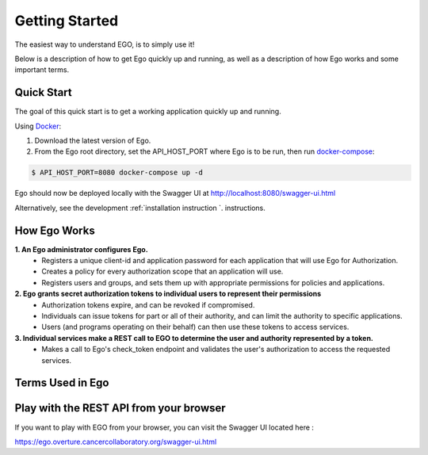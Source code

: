 Getting Started
============================

The easiest way to understand EGO, is to simply use it!

Below is a description of how to get Ego quickly up and running, as well as a description of how Ego works and some important terms.

Quick Start
----------------------------------------------------

The goal of this quick start is to get a working application quickly up and running.

Using  `Docker <https://www.docker.com/>`_:

1. Download the latest version of Ego.
2. From the Ego root directory, set the API_HOST_PORT where Ego is to be run, then run `docker-compose <https://docs.docker.com/compose/>`_:

.. code-block:: python

    $ API_HOST_PORT=8080 docker-compose up -d

Ego should now be deployed locally with the Swagger UI at http://localhost:8080/swagger-ui.html

Alternatively, see the development :ref:`installation instruction `. instructions.

How Ego Works
-------------------------------------------
**1.       An Ego administrator configures Ego.**
    - Registers a unique client-id and application password for each application that will use Ego for Authorization.
    - Creates a policy for every authorization scope that an application will use.
    - Registers users and groups, and sets them up with appropriate permissions for policies and applications.


**2.     Ego grants secret authorization tokens to individual users to represent their permissions**
    - Authorization tokens expire, and can be revoked if compromised.
    - Individuals can issue tokens for part or all of their authority, and can limit the authority to specific applications.
    - Users (and programs operating on their behalf) can then use these tokens to access services.

**3.     Individual services make a REST call to EGO to determine the user and authority represented by a token.**
    - Makes a call to Ego's check_token endpoint and validates the user's authorization to access the requested services.


Terms Used in Ego
-------------------------------------------

.. image :: terms.png

.. glossary::

    User
      A user is any individual registered in Ego who needs to authorize themselves with Ego-aware applications.

    Admin
      An admin is a power user whose role is set to 'ADMIN'. Only admins are authorized to register users, groups, applications & policies using Ego's REST endpoints.

    Group
      A group of users with similar properties. Admins can create new groups and add users to them. They can then assign permissions to an entire group which will be reflected for each user in that group.

    Policy
      A policy is a scope or context for which an application may want to grant a user or group READ/WRITE/DENY permissions.

    Permission
      A user or group can be given READ/WRITE/DENY permissions for a particular policy.

    Application
      An application is a third party service that registers itself with EGO so that EGO can authorize users on its behalf. Upon registration, the service must provide a client_id and client secret.

    Application Authentication Token
      This a Basic JWT token which encodes a client id and secret, and authorizes an application to interact with Ego. This is passed in the authorization request header when an application uses the check_token endpoint in order to check a user's token.

    User Authentication Token
      This is a Bearer token which encodes user information, and is passed to a user when they are authenticated through OAuth single sign-on. This Bearer token is passed in the request authorization header whenever the user wants to access Ego's resources.
      If the JWT denotes that a user has an ADMIN role, they are permitted to create and modify resources (users, groups, permissions, policies).

    User Authorization Token
      This is a random token which is generated to authorize a user for a specific scope, in the context of an application.


Play with the REST API from your browser
--------------------------------------------
If you want to play with EGO from your browser, you can visit the Swagger UI located here :

https://ego.overture.cancercollaboratory.org/swagger-ui.html
